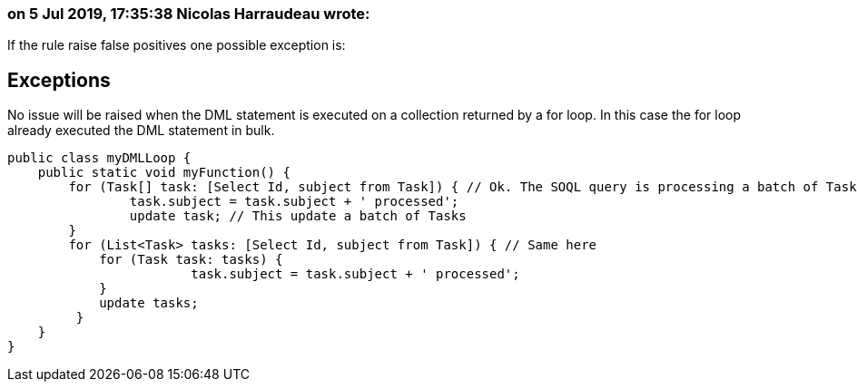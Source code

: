 === on 5 Jul 2019, 17:35:38 Nicolas Harraudeau wrote:
If the rule raise false positives one possible exception is:


== Exceptions

No issue will be raised when the DML statement is executed on a collection returned by a for loop. In this case the for loop already executed the DML statement in bulk.


----
public class myDMLLoop {
    public static void myFunction() {
        for (Task[] task: [Select Id, subject from Task]) { // Ok. The SOQL query is processing a batch of Tasks instead of a single one
        	task.subject = task.subject + ' processed';
        	update task; // This update a batch of Tasks
        }
        for (List<Task> tasks: [Select Id, subject from Task]) { // Same here
            for (Task task: tasks) {
        		task.subject = task.subject + ' processed';
            }
            update tasks;
         }
    }
}
----

